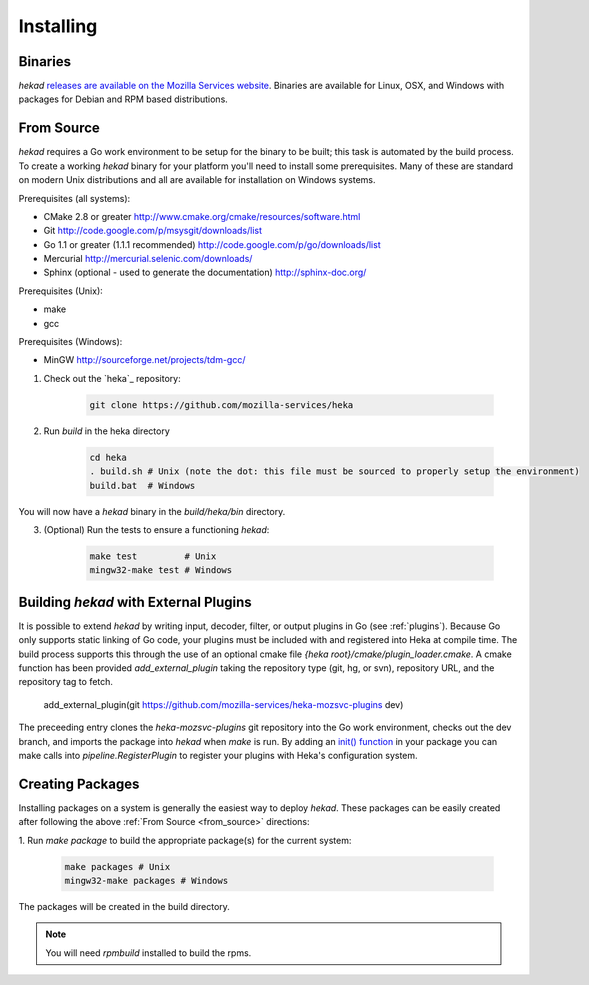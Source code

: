 .. _installing:

==========
Installing
==========

.. _from_binaries:

Binaries
========

`hekad` `releases are available on the Mozilla Services website
<https://docs.services.mozilla.com/_static/binaries/hekad-0.2/>`_.
Binaries are available for Linux, OSX, and Windows with packages for Debian and
RPM based distributions.

.. _from_source:

From Source
===========

`hekad` requires a Go work environment to be setup for the binary to be
built; this task is automated by the build process. To create a working `hekad` 
binary for your platform you'll need to install some prerequisites. Many of
these are standard on modern Unix distributions and all are available for 
installation on Windows systems.

Prerequisites (all systems):

- CMake 2.8 or greater http://www.cmake.org/cmake/resources/software.html
- Git http://code.google.com/p/msysgit/downloads/list
- Go 1.1 or greater (1.1.1 recommended) http://code.google.com/p/go/downloads/list
- Mercurial http://mercurial.selenic.com/downloads/
- Sphinx (optional - used to generate the documentation) http://sphinx-doc.org/

Prerequisites (Unix):

- make
- gcc

Prerequisites (Windows):

- MinGW http://sourceforge.net/projects/tdm-gcc/


1. Check out the `heka`_ repository:

    .. code-block:: bash

        git clone https://github.com/mozilla-services/heka

2. Run `build` in the heka directory

    .. code-block:: bash

        cd heka
        . build.sh # Unix (note the dot: this file must be sourced to properly setup the environment)
        build.bat  # Windows

You will now have a `hekad` binary in the `build/heka/bin` directory.

3. (Optional) Run the tests to ensure a functioning `hekad`:

    .. code-block:: bash

        make test         # Unix
        mingw32-make test # Windows

.. _build_include_externals:

Building `hekad` with External Plugins
======================================

It is possible to extend `hekad` by writing input, decoder, filter, or output
plugins in Go (see :ref:`plugins`). Because Go only supports static linking of
Go code, your plugins must be included with and registered into Heka at
compile time. The build process supports this through the use of an optional 
cmake file `{heka root}/cmake/plugin_loader.cmake`.  A cmake function has been
provided `add_external_plugin` taking the repository type (git, hg, or svn), 
repository URL, and the repository tag to fetch.

    .. code-block:: txt

    add_external_plugin(git https://github.com/mozilla-services/heka-mozsvc-plugins dev)

The preceeding entry clones the `heka-mozsvc-plugins` git repository into the Go
work environment, checks out the dev branch, and imports the package into 
`hekad` when `make` is run. By adding an `init() function <http://golang.org/doc/effective_go.html#init>`_ 
in your package you can make calls into `pipeline.RegisterPlugin` to register 
your plugins with Heka's configuration system.

.. _build_pkgs:

Creating Packages
=================

Installing packages on a system is generally the easiest way to deploy
`hekad`. These packages can be easily created after following the above
:ref:`From Source <from_source>` directions:

1. Run `make package` to build the appropriate package(s) for the current
system:

    .. code-block:: bash

        make packages # Unix
        mingw32-make packages # Windows

The packages will be created in the build directory.

.. note::

    You will need `rpmbuild` installed to build the rpms.

    .. seealso:: `Setting up an rpm-build environment <http://wiki.centos.org/HowTos/SetupRpmBuildEnvironment>`_

.. _heka build: https://github.com/mozilla-services/heka-build
